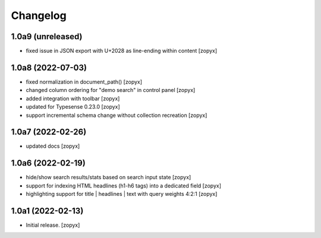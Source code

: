 Changelog
=========

1.0a9 (unreleased)
------------------

- fixed issue in JSON export with U+2028 as line-ending within content
  [zopyx]


1.0a8 (2022-07-03)
------------------

- fixed normalization in document_path()
  [zopyx]

- changed column ordering for "demo search" in control panel
  [zopyx]

- added integration with toolbar
  [zopyx]

- updated for Typesense 0.23.0
  [zopyx]

- support incremental schema change without collection recreation
  [zopyx]



1.0a7 (2022-02-26)
------------------
- updated docs
  [zopyx]

1.0a6 (2022-02-19)
------------------
- hide/show search results/stats based on search input state
  [zopyx]
- support for indexing HTML headlines (h1-h6 tags) into a dedicated
  field
  [zopyx]
- highlighting support for title | headlines | text with query
  weights 4:2:1
  [zopyx]


1.0a1 (2022-02-13)
------------------

- Initial release.
  [zopyx]
